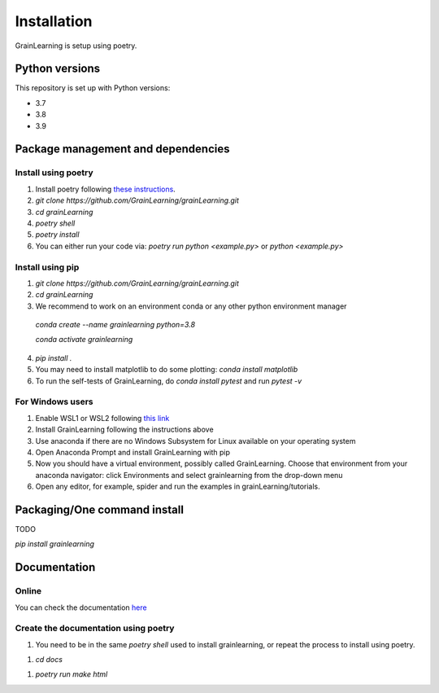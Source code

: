 Installation
============

GrainLearning is setup using poetry. 

Python versions
---------------

This repository is set up with Python versions:

- 3.7
- 3.8
- 3.9


Package management and dependencies
-----------------------------------

Install using poetry
````````````````````

1. Install poetry following `these instructions <https://python-poetry.org/docs/#installation>`_.

2. `git clone https://github.com/GrainLearning/grainLearning.git`

3. `cd grainLearning`

4. `poetry shell`

5. `poetry install`

6. You can either run your code via: `poetry run python <example.py>` or `python <example.py>`

Install using pip
`````````````````

1. `git clone https://github.com/GrainLearning/grainLearning.git`

2. `cd grainLearning`

3. We recommend to work on an environment conda or any other python environment manager

  `conda create --name grainlearning python=3.8`

  `conda activate grainlearning`

4. `pip install .`

5. You may need to install matplotlib to do some plotting: `conda install matplotlib`

6. To run the self-tests of GrainLearning, do `conda install pytest` and run `pytest -v`

For Windows users
`````````````````
1. Enable WSL1 or WSL2 following `this link <https://learn.microsoft.com/en-us/windows/wsl/install-manual>`_ 

2. Install GrainLearning following the instructions above
 
3. Use anaconda if there are no Windows Subsystem for Linux available on your operating system

4. Open Anaconda Prompt and install GrainLearning with pip

5. Now you should have a virtual environment, possibly called GrainLearning. Choose that environment from your anaconda navigator: click Environments and select grainlearning from the drop-down menu

6. Open any editor, for example, spider and run the examples in grainLearning/tutorials.


Packaging/One command install
-----------------------------

TODO

`pip install grainlearning`

Documentation
-------------

Online
``````

You can check the documentation `here <https://grainlearning.readthedocs.io/en/latest/>`_

Create the documentation using poetry
`````````````````````````````````````

1. You need to be in the same `poetry shell` used to install grainlearning, or repeat the process to install using poetry.

1. `cd docs`

1. `poetry run make html`
